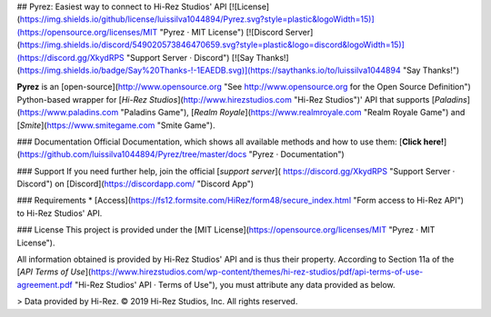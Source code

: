 ## Pyrez: Easiest way to connect to Hi-Rez Studios' API
[![License](https://img.shields.io/github/license/luissilva1044894/Pyrez.svg?style=plastic&logoWidth=15)](https://opensource.org/licenses/MIT "Pyrez · MIT License")
[![Discord Server](https://img.shields.io/discord/549020573846470659.svg?style=plastic&logo=discord&logoWidth=15)](https://discord.gg/XkydRPS "Support Server · Discord")
[![Say Thanks!](https://img.shields.io/badge/Say%20Thanks-!-1EAEDB.svg)](https://saythanks.io/to/luissilva1044894 "Say Thanks!")

**Pyrez** is an [open-source](http://www.opensource.org "See http://www.opensource.org for the Open Source Definition") Python-based wrapper for [*Hi-Rez Studios*](http://www.hirezstudios.com "Hi-Rez Studios")' API that supports [*Paladins*](https://www.paladins.com "Paladins Game"), [*Realm Royale*](https://www.realmroyale.com "Realm Royale Game") and [*Smite*](https://www.smitegame.com "Smite Game").

### Documentation
Official Documentation, which shows all available methods and how to use them: [**Click here!**](https://github.com/luissilva1044894/Pyrez/tree/master/docs "Pyrez · Documentation")

### Support
If you need further help, join the official [*support server*](
https://discord.gg/XkydRPS "Support Server · Discord") on [Discord](https://discordapp.com/ "Discord App")

### Requirements
* [Access](https://fs12.formsite.com/HiRez/form48/secure_index.html "Form access to Hi-Rez API") to Hi-Rez Studios' API.

### License
This project is provided under the [MIT License](https://opensource.org/licenses/MIT "Pyrez · MIT License").

All information obtained is provided by Hi-Rez Studios' API and is thus their property. According to Section 11a of the [`API Terms of Use`](https://www.hirezstudios.com/wp-content/themes/hi-rez-studios/pdf/api-terms-of-use-agreement.pdf "Hi-Rez Studios' API · Terms of Use"), you must attribute any data provided as below.

> Data provided by Hi-Rez. © 2019 Hi-Rez Studios, Inc. All rights reserved.
